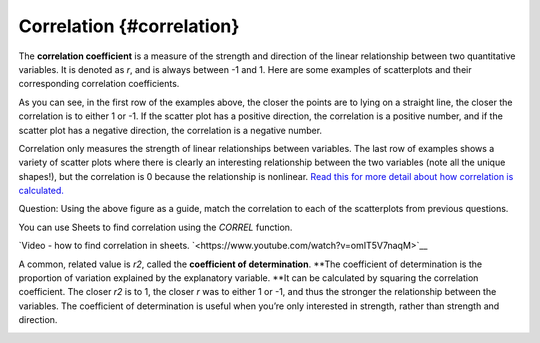 .. Copyright (C)  Google, Runestone Interactive LLC
    This work is licensed under the Creative Commons Attribution-ShareAlike 4.0
    International License. To view a copy of this license, visit
    http://creativecommons.org/licenses/by-sa/4.0/.

Correlation {#correlation}
~~~~~~~~~~~~~~~~~~~~~~~~~~

The **correlation coefficient** is a measure of the strength and
direction of the linear relationship between two quantitative variables.
It is denoted as *r*, and is always between -1 and 1. Here are some
examples of scatterplots and their corresponding correlation
coefficients.

.. image:: figures/correlations_example.png
   :align: center

As you can see, in the first row of the examples above, the closer the
points are to lying on a straight line, the closer the correlation is to
either 1 or -1. If the scatter plot has a positive direction, the
correlation is a positive number, and if the scatter plot has a negative
direction, the correlation is a negative number.

Correlation only measures the strength of linear relationships between
variables. The last row of examples shows a variety of scatter plots
where there is clearly an interesting relationship between the two
variables (note all the unique shapes!), but the correlation is 0
because the relationship is nonlinear. `Read this for more detail about
how correlation is
calculated.
<https://www.statisticshowto.datasciencecentral.com/probability-and-statistics/correlation-coefficient-formula/#Pearson>`__

.. image:: figures/scatter_plots_correlation_question.png
   :align: center

Question: Using the above figure as a guide, match the correlation to
each of the scatterplots from previous questions.

.. dragndrop:: scatter-correlation-ex-1
   :feedback: Try again. Top left has a negative and strong correlation. Top
              right has a positive and strong correlation. Bottom left has
              no real relationship, and bottom right has a positive 
              and strong correlation.
   :match_1: 0.79|||Bottom left
   :match_2: 0.02|||Answer B
   :match_3: -0.83|||Top left
   :match_4: 0.92|||Top right

   Using the above figure as a guide, match the correlation to
   each of the scatterplots from previous questions.


You can use Sheets to find correlation using the *CORREL* function.

`Video - how to find correlation in sheets.
`<https://www.youtube.com/watch?v=omIT5V7naqM>`__

A common, related value is *r2*, called the **coefficient of
determination**. \**The coefficient of determination is the proportion
of variation explained by the explanatory variable. \**It can be
calculated by squaring the correlation coefficient. The closer *r2* is
to 1, the closer *r* was to either 1 or -1, and thus the stronger the
relationship between the variables. The coefficient of determination is
useful when you’re only interested in strength, rather than strength and
direction.

.. image:: figures/scatter-correlation-graph-1.png
   :width: 30%
.. image:: figures/scatter-correlation-graph-2.png
   :width: 30%
.. image:: figures/scatter-correlation-graph-3.png
   :width: 30%

.. shortanswer:: scatter-correlation-ex-3

   Which would have the largest *r2* value?
   

.. mchoice:: scatter-correlation-ex-3
   :answer_a: 0.7
   :answer_b: 0.1
   :answer_c: 0.9
   :answer_d: 0.05
   :correct: c

   Which of the following r values would have the largest *r2* value?
